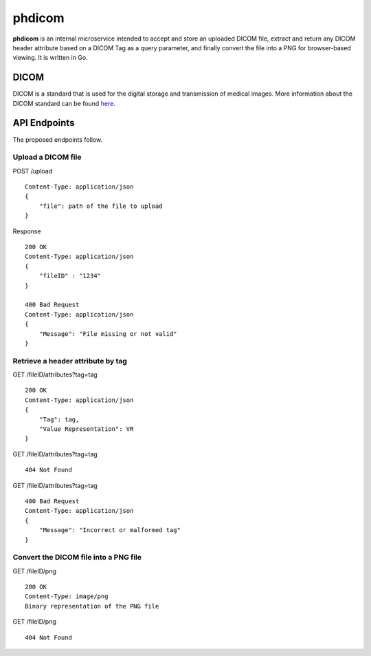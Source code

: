 =======
phdicom
=======

**phdicom** is an internal microservice intended to accept and store an uploaded DICOM file, extract and return any DICOM header attribute based on a DICOM Tag as
a query parameter, and finally convert the file into a PNG for browser-based viewing. It is written in Go.

DICOM
=====
DICOM is a standard that is used for the digital storage and transmission of medical images. More information about the DICOM standard can be found `here <https://en.wikipedia.org/wiki/DICOM>`_.

API Endpoints
=============
The proposed endpoints follow.

Upload a DICOM file
-------------------
POST /upload ::
    
    Content-Type: application/json
    {
        "file": path of the file to upload
    }

Response ::

    200 OK
    Content-Type: application/json
    {
        "fileID" : "1234"
    }

    400 Bad Request
    Content-Type: application/json
    {
        "Message": "File missing or not valid"
    }


Retrieve a header attribute by tag
----------------------------------
GET /fileID/attributes?tag=tag ::

    200 OK
    Content-Type: application/json
    {
        "Tag": tag,
        "Value Representation": VR
    }

GET /fileID/attributes?tag=tag ::

    404 Not Found

GET /fileID/attributes?tag=tag ::

    400 Bad Request
    Content-Type: application/json
    {
        "Message": "Incorrect or malformed tag"
    }


Convert the DICOM file into a PNG file
--------------------------------------
GET /fileID/png ::

    200 OK
    Content-Type: image/png
    Binary representation of the PNG file

GET /fileID/png ::
    
    404 Not Found
